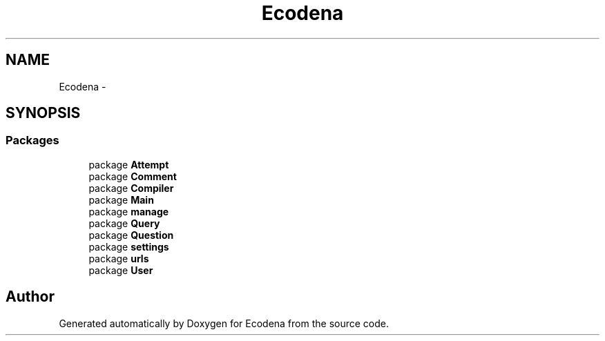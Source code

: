 .TH "Ecodena" 3 "Tue Mar 20 2012" "Version 1.0" "Ecodena" \" -*- nroff -*-
.ad l
.nh
.SH NAME
Ecodena \- 
.SH SYNOPSIS
.br
.PP
.SS "Packages"

.in +1c
.ti -1c
.RI "package \fBAttempt\fP"
.br
.ti -1c
.RI "package \fBComment\fP"
.br
.ti -1c
.RI "package \fBCompiler\fP"
.br
.ti -1c
.RI "package \fBMain\fP"
.br
.ti -1c
.RI "package \fBmanage\fP"
.br
.ti -1c
.RI "package \fBQuery\fP"
.br
.ti -1c
.RI "package \fBQuestion\fP"
.br
.ti -1c
.RI "package \fBsettings\fP"
.br
.ti -1c
.RI "package \fBurls\fP"
.br
.ti -1c
.RI "package \fBUser\fP"
.br
.in -1c
.SH "Author"
.PP 
Generated automatically by Doxygen for Ecodena from the source code.
